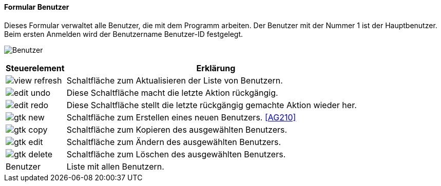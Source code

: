 :ag200-title: Benutzer
anchor:AG200[{ag200-title}]

==== Formular {ag200-title}

Dieses Formular verwaltet alle Benutzer, die mit dem Programm arbeiten. Der Benutzer mit der Nummer 1 ist der Hauptbenutzer.
Beim ersten Anmelden wird der Benutzername Benutzer-ID festgelegt.

image:AG200.png[{ag200-title},title={ag200-title}]

[width="100%",cols="1,5a",frame="all",options="header"]
|==========================
|Steuerelement|Erklärung
|image:icons/view-refresh.png[title="Aktualisieren",width={icon-width}]|Schaltfläche zum Aktualisieren der Liste von Benutzern.
|image:icons/edit-undo.png[title="Rückgängig",width={icon-width}]      |Diese Schaltfläche macht die letzte Aktion rückgängig.
|image:icons/edit-redo.png[title="Wiederherstellen",width={icon-width}]|Diese Schaltfläche stellt die letzte rückgängig gemachte Aktion wieder her.
|image:icons/gtk-new.png[title="Neu",width={icon-width}]              |Schaltfläche zum Erstellen eines neuen Benutzers. <<AG210>>
|image:icons/gtk-copy.png[title="Kopieren",width={icon-width}]        |Schaltfläche zum Kopieren des ausgewählten Benutzers.
|image:icons/gtk-edit.png[title="Ändern",width={icon-width}]          |Schaltfläche zum Ändern des ausgewählten Benutzers.
|image:icons/gtk-delete.png[title="Löschen",width={icon-width}]       |Schaltfläche zum Löschen des ausgewählten Benutzers.
|Benutzer     |Liste mit allen Benutzern.
|==========================
